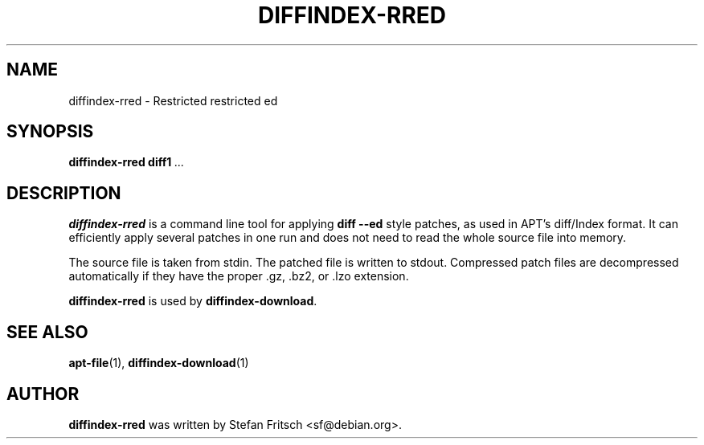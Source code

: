 .\" This manpage has been automatically generated by docbook2man 
.\" from a DocBook document.  This tool can be found at:
.\" <http://shell.ipoline.com/~elmert/comp/docbook2X/> 
.\" Please send any bug reports, improvements, comments, patches, 
.\" etc. to Steve Cheng <steve@ggi-project.org>.
.TH "DIFFINDEX-RRED" "1" "January 2009" "" ""

.SH NAME
diffindex-rred \- Restricted restricted ed
.SH SYNOPSIS

\fBdiffindex-rred\fR \fBdiff1\fR\fI ...\fR

.SH "DESCRIPTION"
.PP
\fBdiffindex-rred\fR is a command line tool for
applying \fBdiff --ed\fR style patches, as used in APT's
diff/Index format. It can efficiently apply several patches in one run
and does not need to read the whole source file into memory.
.PP
The source file is taken from stdin. The patched file is written to
stdout. Compressed patch files are decompressed automatically if
they have the proper .gz, .bz2, or .lzo extension.
.PP
\fBdiffindex-rred\fR is used by
\fBdiffindex-download\fR\&.
.SH "SEE ALSO"
.PP
\fBapt-file\fR(1), \fBdiffindex-download\fR(1)
.SH "AUTHOR"
.PP
\fBdiffindex-rred\fR was written by Stefan Fritsch
<sf@debian.org>\&.
